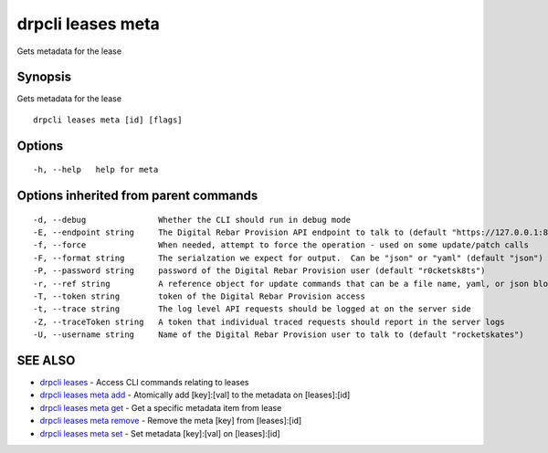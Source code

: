 drpcli leases meta
==================

Gets metadata for the lease

Synopsis
--------

Gets metadata for the lease

::

    drpcli leases meta [id] [flags]

Options
-------

::

      -h, --help   help for meta

Options inherited from parent commands
--------------------------------------

::

      -d, --debug               Whether the CLI should run in debug mode
      -E, --endpoint string     The Digital Rebar Provision API endpoint to talk to (default "https://127.0.0.1:8092")
      -f, --force               When needed, attempt to force the operation - used on some update/patch calls
      -F, --format string       The serialzation we expect for output.  Can be "json" or "yaml" (default "json")
      -P, --password string     password of the Digital Rebar Provision user (default "r0cketsk8ts")
      -r, --ref string          A reference object for update commands that can be a file name, yaml, or json blob
      -T, --token string        token of the Digital Rebar Provision access
      -t, --trace string        The log level API requests should be logged at on the server side
      -Z, --traceToken string   A token that individual traced requests should report in the server logs
      -U, --username string     Name of the Digital Rebar Provision user to talk to (default "rocketskates")

SEE ALSO
--------

-  `drpcli leases <drpcli_leases.html>`__ - Access CLI commands relating
   to leases
-  `drpcli leases meta add <drpcli_leases_meta_add.html>`__ - Atomically
   add [key]:[val] to the metadata on [leases]:[id]
-  `drpcli leases meta get <drpcli_leases_meta_get.html>`__ - Get a
   specific metadata item from lease
-  `drpcli leases meta remove <drpcli_leases_meta_remove.html>`__ -
   Remove the meta [key] from [leases]:[id]
-  `drpcli leases meta set <drpcli_leases_meta_set.html>`__ - Set
   metadata [key]:[val] on [leases]:[id]
